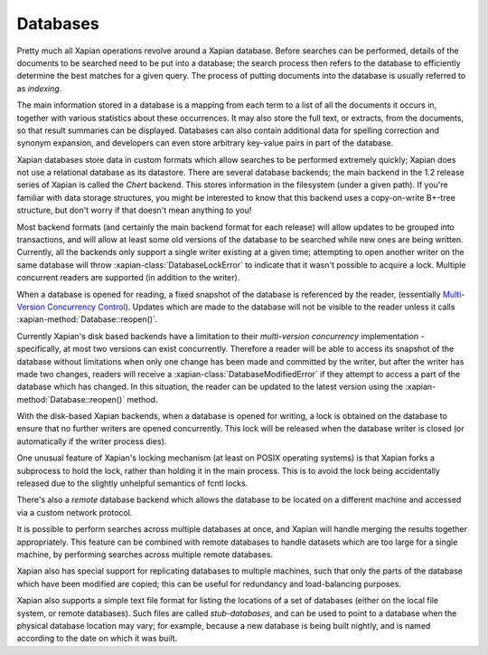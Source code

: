 Databases
=========

Pretty much all Xapian operations revolve around a Xapian database.  Before
searches can be performed, details of the documents to be searched need to
be put into a database; the search process then refers to the database to
efficiently determine the best matches for a given query.  The process of
putting documents into the database is usually referred to as *indexing*.

The main information stored in a database is a mapping from each term to a
list of all the documents it occurs in, together with various statistics
about these occurrences.  It may also store the full text, or extracts,
from the documents, so that result summaries can be displayed.  Databases
can also contain additional data for spelling correction and synonym
expansion, and developers can even store arbitrary key-value pairs in part
of the database.

.. todo:: split into sections

.. todo:: list backends

.. todo:: disk-based brass/chert/(flint quartz how to upgrade); autodetecton

.. todo:: inmemory; use ram disk for serious use

.. todo:: remotes

.. todo:: multiple databases

.. todo:: stubs

Xapian databases store data in custom formats which allow searches to be
performed extremely quickly; Xapian does not use a relational database as
its datastore.  There are several database backends; the main backend in
the 1.2 release series of Xapian is called the *Chert* backend.  This
stores information in the filesystem (under a given path).  If you're
familiar with data storage structures, you might be interested to know that
this backend uses a copy-on-write B+-tree structure, but don't worry if
that doesn't mean anything to you!

Most backend formats (and certainly the main backend format for each release)
will allow updates to be grouped into transactions, and will allow at least some
old versions of the database to be searched while new ones are being written.
Currently, all the backends only support a single writer existing at a given
time; attempting to open another writer on the same database will throw
:xapian-class:`DatabaseLockError` to indicate that it wasn't possible to acquire a
lock.  Multiple concurrent readers are supported (in addition to the writer).

When a database is opened for reading, a fixed snapshot of the database is
referenced by the reader, (essentially `Multi-Version Concurrency Control`_).
Updates which are made to the database will not be visible to the reader unless
it calls :xapian-method:`Database::reopen()`.

.. _Multi-Version Concurrency Control: http://en.wikipedia.org/wiki/Multiversion_concurrency_control

Currently Xapian's disk based backends have a limitation to their *multi-version
concurrency* implementation - specifically, at most two versions can exist
concurrently.  Therefore a reader will be able to access its snapshot of the
database without limitations when only one change has been made and committed by
the writer, but after the writer has made two changes, readers will receive a
:xapian-class:`DatabaseModifiedError` if they attempt to access a part of the database
which has changed.  In this situation, the reader can be updated to the latest
version using the :xapian-method:`Database::reopen()` method.

With the disk-based Xapian backends, when a database is opened for writing,
a lock is obtained on the database to ensure that no further writers are
opened concurrently.  This lock will be released when the database writer
is closed (or automatically if the writer process dies).

One unusual feature of Xapian's locking mechanism (at least on POSIX
operating systems) is that Xapian forks a subprocess to hold the lock,
rather than holding it in the main process.  This is to avoid the lock
being accidentally released due to the slightly unhelpful semantics of
fcntl locks.

There's also a *remote* database backend which allows the database to be
located on a different machine and accessed via a custom network protocol.

It is possible to perform searches across multiple databases at once, and
Xapian will handle merging the results together appropriately.  This
feature can be combined with remote databases to handle datasets which are
too large for a single machine, by performing searches across multiple
remote databases.

Xapian also has special support for replicating databases to multiple
machines, such that only the parts of the database which have been modified
are copied; this can be useful for redundancy and load-balancing purposes.

Xapian also supports a simple text file format for listing the locations of
a set of databases (either on the local file system, or remote databases).
Such files are called *stub-databases*, and can be used to point to a
database when the physical database location may vary; for example, because
a new database is being built nightly, and is named according to the date
on which it was built.
